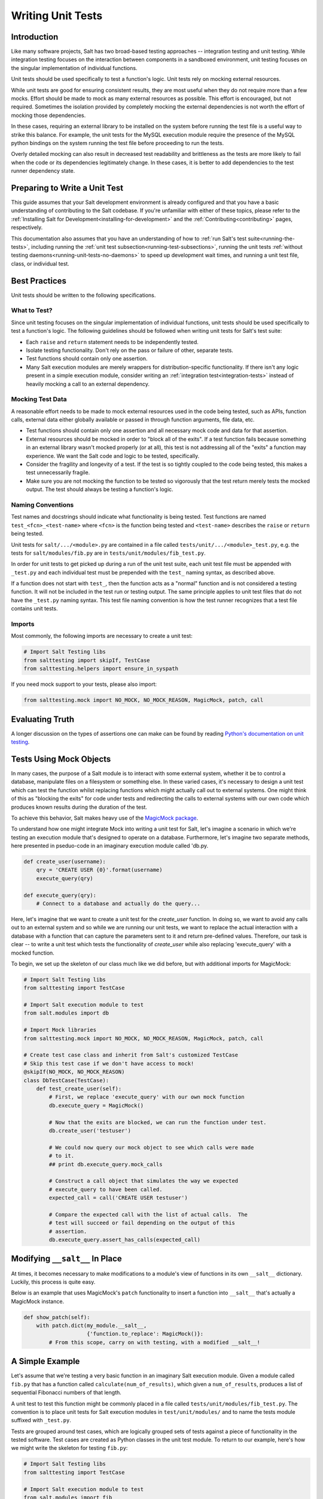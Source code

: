 .. _unit-tests:

==================
Writing Unit Tests
==================

Introduction
============

Like many software projects, Salt has two broad-based testing approaches --
integration testing and unit testing. While integration testing focuses on the
interaction between components in a sandboxed environment, unit testing focuses
on the singular implementation of individual functions.

Unit tests should be used specifically to test a function's logic. Unit tests
rely on mocking external resources.

While unit tests are good for ensuring consistent results, they are most
useful when they do not require more than a few mocks. Effort should be
made to mock as many external resources as possible. This effort is encouraged,
but not required. Sometimes the isolation provided by completely mocking the
external dependencies is not worth the effort of mocking those dependencies.

In these cases, requiring an external library to be installed on the
system before running the test file is a useful way to strike this balance.
For example, the unit tests for the MySQL execution module require the
presence of the MySQL python bindings on the system running the test file
before proceeding to run the tests.

Overly detailed mocking can also result in decreased test readability and
brittleness as the tests are more likely to fail when the code or its
dependencies legitimately change. In these cases, it is better to add
dependencies to the test runner dependency state.


Preparing to Write a Unit Test
==============================

This guide assumes that your Salt development environment is already configured
and that you have a basic understanding of contributing to the Salt codebase.
If you're unfamiliar with either of these topics, please refer to the
:ref:`Installing Salt for Development<installing-for-development>` and the
:ref:`Contributing<contributing>` pages, respectively.

This documentation also assumes that you have an understanding of how to
:ref:`run Salt's test suite<running-the-tests>`, including running the
:ref:`unit test subsection<running-test-subsections>`, running the unit tests
:ref:`without testing daemons<running-unit-tests-no-daemons>` to speed up
development wait times, and running a unit test file, class, or individual test.


Best Practices
==============

Unit tests should be written to the following specifications.


What to Test?
-------------

Since unit testing focuses on the singular implementation of individual functions,
unit tests should be used specifically to test a function's logic. The following
guidelines should be followed when writing unit tests for Salt's test suite:

- Each ``raise`` and ``return`` statement needs to be independently tested.
- Isolate testing functionality. Don't rely on the pass or failure of other,
  separate tests.
- Test functions should contain only one assertion.
- Many Salt execution modules are merely wrappers for distribution-specific
  functionality. If there isn't any logic present in a simple execution module,
  consider writing an :ref:`integration test<integration-tests>` instead of
  heavily mocking a call to an external dependency.


Mocking Test Data
-----------------

A reasonable effort needs to be made to mock external resources used in the
code being tested, such as APIs, function calls, external data either
globally available or passed in through function arguments, file data, etc.

- Test functions should contain only one assertion and all necessary mock code
  and data for that assertion.
- External resources should be mocked in order to "block all of the exits". If a
  test function fails because something in an external library wasn't mocked
  properly (or at all), this test is not addressing all of the "exits" a function
  may experience. We want the Salt code and logic to be tested, specifically.
- Consider the fragility and longevity of a test. If the test is so tightly coupled
  to the code being tested, this makes a test unnecessarily fragile.
- Make sure you are not mocking the function to be tested so vigorously that the
  test return merely tests the mocked output. The test should always be testing
  a function's logic.


Naming Conventions
------------------

Test names and docstrings should indicate what functionality is being tested.
Test functions are named ``test_<fcn>_<test-name>`` where ``<fcn>`` is the function
being tested and ``<test-name>`` describes the ``raise`` or ``return`` being tested.

Unit tests for ``salt/.../<module>.py`` are contained in a file called
``tests/unit/.../<module>_test.py``, e.g. the tests for ``salt/modules/fib.py``
are in ``tests/unit/modules/fib_test.py``.

In order for unit tests to get picked up during a run of the unit test suite, each
unit test file must be appended with ``_test.py`` and each individual test must be
prepended with the ``test_`` naming syntax, as described above.

If a function does not start with ``test_``, then the function acts as a "normal"
function and is not considered a testing function. It will not be included in the
test run or testing output. The same principle applies to unit test files that
do not have the ``_test.py`` naming syntax. This test file naming convention is
how the test runner recognizes that a test file contains unit tests.


Imports
-------

Most commonly, the following imports are necessary to create a unit test:

.. code-block:: python

    # Import Salt Testing libs
    from salttesting import skipIf, TestCase
    from salttesting.helpers import ensure_in_syspath

If you need mock support to your tests, please also import:

.. code-block:: python

    from salttesting.mock import NO_MOCK, NO_MOCK_REASON, MagicMock, patch, call


Evaluating Truth
================

A longer discussion on the types of assertions one can make can be found by
reading `Python's documentation on unit testing`__.

.. __: http://docs.python.org/2/library/unittest.html#unittest.TestCase


Tests Using Mock Objects
========================

In many cases, the purpose of a Salt module is to interact with some external
system, whether it be to control a database, manipulate files on a filesystem
or something else. In these varied cases, it's necessary to design a unit test
which can test the function whilst replacing functions which might actually
call out to external systems. One might think of this as "blocking the exits"
for code under tests and redirecting the calls to external systems with our own
code which produces known results during the duration of the test.

To achieve this behavior, Salt makes heavy use of the `MagicMock package`__.

To understand how one might integrate Mock into writing a unit test for Salt,
let's imagine a scenario in which we're testing an execution module that's
designed to operate on a database. Furthermore, let's imagine two separate
methods, here presented in pseduo-code in an imaginary execution module called
'db.py.

.. code-block:: python

    def create_user(username):
        qry = 'CREATE USER {0}'.format(username)
        execute_query(qry)

    def execute_query(qry):
        # Connect to a database and actually do the query...

Here, let's imagine that we want to create a unit test for the `create_user`
function. In doing so, we want to avoid any calls out to an external system and
so while we are running our unit tests, we want to replace the actual
interaction with a database with a function that can capture the parameters
sent to it and return pre-defined values. Therefore, our task is clear -- to
write a unit test which tests the functionality of `create_user` while also
replacing 'execute_query' with a mocked function.

To begin, we set up the skeleton of our class much like we did before, but with
additional imports for MagicMock:

.. code-block:: python

    # Import Salt Testing libs
    from salttesting import TestCase

    # Import Salt execution module to test
    from salt.modules import db

    # Import Mock libraries
    from salttesting.mock import NO_MOCK, NO_MOCK_REASON, MagicMock, patch, call

    # Create test case class and inherit from Salt's customized TestCase
    # Skip this test case if we don't have access to mock!
    @skipIf(NO_MOCK, NO_MOCK_REASON)
    class DbTestCase(TestCase):
        def test_create_user(self):
            # First, we replace 'execute_query' with our own mock function
            db.execute_query = MagicMock()

            # Now that the exits are blocked, we can run the function under test.
            db.create_user('testuser')

            # We could now query our mock object to see which calls were made
            # to it.
            ## print db.execute_query.mock_calls

            # Construct a call object that simulates the way we expected
            # execute_query to have been called.
            expected_call = call('CREATE USER testuser')

            # Compare the expected call with the list of actual calls.  The
            # test will succeed or fail depending on the output of this
            # assertion.
            db.execute_query.assert_has_calls(expected_call)

.. __: http://www.voidspace.org.uk/python/mock/index.html


Modifying ``__salt__`` In Place
===============================

At times, it becomes necessary to make modifications to a module's view of
functions in its own ``__salt__`` dictionary.  Luckily, this process is quite
easy.

Below is an example that uses MagicMock's ``patch`` functionality to insert a
function into ``__salt__`` that's actually a MagicMock instance.

.. code-block:: python

    def show_patch(self):
        with patch.dict(my_module.__salt__,
                        {'function.to_replace': MagicMock()}:
            # From this scope, carry on with testing, with a modified __salt__!


.. _simple-unit-example:

A Simple Example
================

Let's assume that we're testing a very basic function in an imaginary Salt
execution module. Given a module called ``fib.py`` that has a function called
``calculate(num_of_results)``, which given a ``num_of_results``, produces a list of
sequential Fibonacci numbers of that length.

A unit test to test this function might be commonly placed in a file called
``tests/unit/modules/fib_test.py``. The convention is to place unit tests for
Salt execution modules in ``test/unit/modules/`` and to name the tests module
suffixed with ``_test.py``.

Tests are grouped around test cases, which are logically grouped sets of tests
against a piece of functionality in the tested software. Test cases are created
as Python classes in the unit test module. To return to our example, here's how
we might write the skeleton for testing ``fib.py``:

.. code-block:: python

    # Import Salt Testing libs
    from salttesting import TestCase

    # Import Salt execution module to test
    from salt.modules import fib

    # Create test case class and inherit from Salt's customized TestCase
    class FibTestCase(TestCase):
        '''
        This class contains a set of functions that test salt.modules.fib.
        '''
        def test_fib(self):
            '''
            To create a unit test, we should prefix the name with `test_' so
            that it's recognized by the test runner.
            '''
            fib_five = (0, 1, 1, 2, 3)
            self.assertEqual(fib.calculate(5), fib_five)

At this point, the test can now be run, either individually or as a part of a
full run of the test runner. To ease development, a single test can be
executed:

.. code-block:: bash

    tests/runtests.py -v -n unit.modules.fib_test

This will report the status of the test: success, failure, or error.  The
``-v`` flag increases output verbosity.

.. code-block:: bash

    tests/runtests.py -n unit.modules.fib_test -v

To review the results of a particular run, take a note of the log location
given in the output for each test:

.. code-block:: text

    Logging tests on /var/folders/nl/d809xbq577l3qrbj3ymtpbq80000gn/T/salt-runtests.log


.. _complete-unit-example:

A More Complete Example
=======================

Consider the following function from salt/modules/linux_sysctl.py.

.. code-block:: python

    def get(name):
        '''
        Return a single sysctl parameter for this minion

        CLI Example:

        .. code-block:: bash

            salt '*' sysctl.get net.ipv4.ip_forward
        '''
        cmd = 'sysctl -n {0}'.format(name)
        out = __salt__['cmd.run'](cmd)
        return out

This function is very simple, comprising only four source lines of code and
having only one return statement, so we know only one test is needed.  There
are also two inputs to the function, the ``name`` function argument and the call
to ``__salt__['cmd.run']()``, both of which need to be appropriately mocked.

Mocking a function parameter is straightforward, whereas mocking a function
call will require, in this case, the use of MagicMock.  For added isolation, we
will also redefine the ``__salt__`` dictionary such that it only contains
``'cmd.run'``.

.. code-block:: python

    # Import Salt Libs
    from salt.modules import linux_sysctl

    # Import Salt Testing Libs
    from salttesting import skipIf, TestCase
    from salttesting.helpers import ensure_in_syspath
    from salttesting.mock import (
        MagicMock,
        patch,
        NO_MOCK,
        NO_MOCK_REASON
    )

    ensure_in_syspath('../../')

    # Globals
    linux_sysctl.__salt__ = {}


    @skipIf(NO_MOCK, NO_MOCK_REASON)
    class LinuxSysctlTestCase(TestCase):
        '''
        TestCase for salt.modules.linux_sysctl module
        '''

        def test_get(self):
            '''
            Tests the return of get function
            '''
            mock_cmd = MagicMock(return_value=1)
            with patch.dict(linux_sysctl.__salt__, {'cmd.run': mock_cmd}):
                self.assertEqual(linux_sysctl.get('net.ipv4.ip_forward'), 1)


    if __name__ == '__main__':
        from integration import run_tests
        run_tests(LinuxSysctlTestCase, needs_daemon=False)

Since ``get()`` has only one raise or return statement and that statement is a
success condition, the test function is simply named ``test_get()``.  As
described, the single function call parameter, ``name`` is mocked with
``net.ipv4.ip_forward`` and ``__salt__['cmd.run']`` is replaced by a MagicMock
function object.  We are only interested in the return value of
``__salt__['cmd.run']``, which MagicMock allows us by specifying via
``return_value=1``.  Finally, the test itself tests for equality between the
return value of ``get()`` and the expected return of ``1``.  This assertion is
expected to succeed because ``get()`` will determine its return value from
``__salt__['cmd.run']``, which we have mocked to return ``1``.


.. _complex-unit-example:

A Complex Example
=================

Now consider the ``assign()`` function from the same
salt/modules/linux_sysctl.py source file.

.. code-block:: python

    def assign(name, value):
        '''
        Assign a single sysctl parameter for this minion

        CLI Example:

        .. code-block:: bash

            salt '*' sysctl.assign net.ipv4.ip_forward 1
        '''
        value = str(value)
        sysctl_file = '/proc/sys/{0}'.format(name.replace('.', '/'))
        if not os.path.exists(sysctl_file):
            raise CommandExecutionError('sysctl {0} does not exist'.format(name))

        ret = {}
        cmd = 'sysctl -w {0}="{1}"'.format(name, value)
        data = __salt__['cmd.run_all'](cmd)
        out = data['stdout']
        err = data['stderr']

        # Example:
        #    # sysctl -w net.ipv4.tcp_rmem="4096 87380 16777216"
        #    net.ipv4.tcp_rmem = 4096 87380 16777216
        regex = re.compile(r'^{0}\s+=\s+{1}$'.format(re.escape(name),
                                                     re.escape(value)))

        if not regex.match(out) or 'Invalid argument' in str(err):
            if data['retcode'] != 0 and err:
                error = err
            else:
                error = out
            raise CommandExecutionError('sysctl -w failed: {0}'.format(error))
        new_name, new_value = out.split(' = ', 1)
        ret[new_name] = new_value
        return ret

This function contains two raise statements and one return statement, so we
know that we will need (at least) three tests.  It has two function arguments
and many references to non-builtin functions.  In the tests below you will see
that MagicMock's ``patch()`` method may be used as a context manager or as a
decorator.

There are three test functions, one for each raise and return statement in the
source function.  Each function is self-contained and contains all and only the
mocks and data needed to test the raise or return statement it is concerned
with.

.. code-block:: python

    # Import Salt Libs
    from salt.defaults import exitcodes
    from salt.modules import linux_sysctl
    from salt.exceptions import CommandExecutionError

    # Import Salt Testing Libs
    from salttesting import skipIf, TestCase
    from salttesting.helpers import ensure_in_syspath
    from salttesting.mock import (
        MagicMock,
        patch,
        NO_MOCK,
        NO_MOCK_REASON
    )

    ensure_in_syspath('../../')

    # Globals
    linux_sysctl.__salt__ = {}


    @skipIf(NO_MOCK, NO_MOCK_REASON)
    class LinuxSysctlTestCase(TestCase):
        '''
        TestCase for salt.modules.linux_sysctl module
        '''

        @patch('os.path.exists', MagicMock(return_value=False))
        def test_assign_proc_sys_failed(self):
            '''
            Tests if /proc/sys/<kernel-subsystem> exists or not
            '''
            cmd = {'pid': 1337, 'retcode': exitcodes.EX_OK, 'stderr': '',
                   'stdout': 'net.ipv4.ip_forward = 1'}
            mock_cmd = MagicMock(return_value=cmd)
            with patch.dict(linux_sysctl.__salt__, {'cmd.run_all': mock_cmd}):
                self.assertRaises(CommandExecutionError,
                                  linux_sysctl.assign,
                                  'net.ipv4.ip_forward', 1)

        @patch('os.path.exists', MagicMock(return_value=True))
        def test_assign_cmd_failed(self):
            '''
            Tests if the assignment was successful or not
            '''
            cmd = {'pid': 1337, 'retcode': exitcodes.EX_OK, 'stderr':
                   'sysctl: setting key "net.ipv4.ip_forward": Invalid argument',
                   'stdout': 'net.ipv4.ip_forward = backward'}
            mock_cmd = MagicMock(return_value=cmd)
            with patch.dict(linux_sysctl.__salt__, {'cmd.run_all': mock_cmd}):
                self.assertRaises(CommandExecutionError,
                                  linux_sysctl.assign,
                                  'net.ipv4.ip_forward', 'backward')

        @patch('os.path.exists', MagicMock(return_value=True))
        def test_assign_success(self):
            '''
            Tests the return of successful assign function
            '''
            cmd = {'pid': 1337, 'retcode': exitcodes.EX_OK, 'stderr': '',
                   'stdout': 'net.ipv4.ip_forward = 1'}
            ret = {'net.ipv4.ip_forward': '1'}
            mock_cmd = MagicMock(return_value=cmd)
            with patch.dict(linux_sysctl.__salt__, {'cmd.run_all': mock_cmd}):
                self.assertEqual(linux_sysctl.assign(
                    'net.ipv4.ip_forward', 1), ret)

    if __name__ == '__main__':
        from integration import run_tests
        run_tests(LinuxSysctlTestCase, needs_daemon=False)
